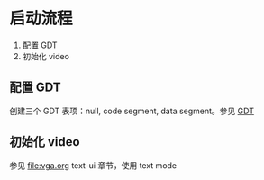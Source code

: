 * 启动流程

1. 配置 GDT
2. 初始化 video




** 配置 GDT

创建三个 GDT 表项：null, code segment, data segment。参见 [[file:gdt.org][GDT]]

** 初始化 video

参见 [[file:vga.org]] text-ui 章节，使用 text mode 
